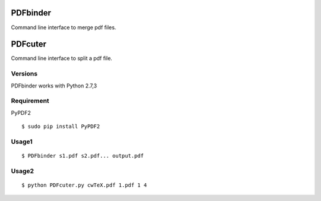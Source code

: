 PDFbinder
=============
Command line interface to merge pdf files.

PDFcuter
=============
Command line interface to split a pdf file.

Versions
--------
PDFbinder works with Python 2.7,3

Requirement
-----------
PyPDF2 

::

    $ sudo pip install PyPDF2

Usage1
-----

::

    $ PDFbinder s1.pdf s2.pdf... output.pdf

Usage2
-----

::

    $ python PDFcuter.py cwTeX.pdf 1.pdf 1 4

